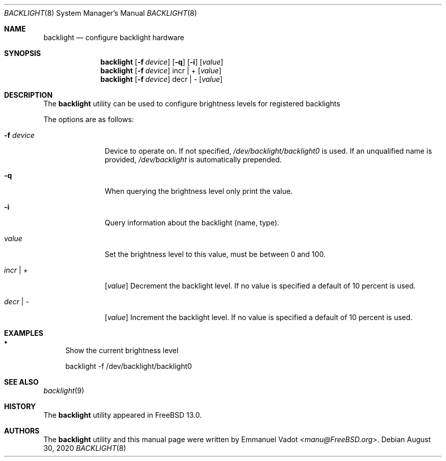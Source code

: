 .\" Copyright (c) 2020 Emmanuel Vadot <manu@freebsd.org>
.\"
.\" Redistribution and use in source and binary forms, with or without
.\" modification, are permitted provided that the following conditions
.\" are met:
.\" 1. Redistributions of source code must retain the above copyright
.\"    notice, this list of conditions and the following disclaimer.
.\" 2. Redistributions in binary form must reproduce the above copyright
.\"    notice, this list of conditions and the following disclaimer in the
.\"    documentation and/or other materials provided with the distribution.
.\"
.\" THIS SOFTWARE IS PROVIDED BY THE DEVELOPERS ``AS IS'' AND ANY EXPRESS OR
.\" IMPLIED WARRANTIES, INCLUDING, BUT NOT LIMITED TO, THE IMPLIED WARRANTIES
.\" OF MERCHANTABILITY AND FITNESS FOR A PARTICULAR PURPOSE ARE DISCLAIMED.
.\" IN NO EVENT SHALL THE DEVELOPERS BE LIABLE FOR ANY DIRECT, INDIRECT,
.\" INCIDENTAL, SPECIAL, EXEMPLARY, OR CONSEQUENTIAL DAMAGES (INCLUDING, BUT
.\" NOT LIMITED TO, PROCUREMENT OF SUBSTITUTE GOODS OR SERVICES; LOSS OF USE,
.\" DATA, OR PROFITS; OR BUSINESS INTERRUPTION) HOWEVER CAUSED AND ON ANY
.\" THEORY OF LIABILITY, WHETHER IN CONTRACT, STRICT LIABILITY, OR TORT
.\" (INCLUDING NEGLIGENCE OR OTHERWISE) ARISING IN ANY WAY OUT OF THE USE OF
.\" THIS SOFTWARE, EVEN IF ADVISED OF THE POSSIBILITY OF SUCH DAMAGE.
.\"
.\" $FreeBSD$
.\"
.Dd August 30, 2020
.Dt BACKLIGHT 8
.Os
.Sh NAME
.Nm backlight
.Nd configure backlight hardware
.Sh SYNOPSIS
.Nm
.Op Fl f Ar device
.Op Fl q
.Op Fl i
.Op Ar value
.Nm
.Op Fl f Ar device
incr | +
.Op Ar value
.Nm
.Op Fl f Ar device
decr | -
.Op Ar value
.Sh DESCRIPTION
The
.Nm
utility can be used to configure brightness levels for registered backlights
.Pp
The options are as follows:
.Bl -tag -width "-f device"
.It Fl f Ar device
Device to operate on.
If not specified,
.Pa /dev/backlight/backlight0
is used.
If an unqualified name is provided,
.Pa /dev/backlight
is automatically prepended.
.It Fl q
When querying the brightness level only print the value.
.It Fl i
Query information about the backlight (name, type).
.It Ar value
Set the brightness level to this value, must be between 0 and 100.
.It Ar incr | +
.Op Ar value
Decrement the backlight level.
If no value is specified a default of 10 percent is used.
.It Ar decr | -
.Op Ar value
Increment the backlight level.
If no value is specified a default of 10 percent is used.
.El
.Sh EXAMPLES
.Bl -bullet
.It
Show the current brightness level
.Bd -literal
backlight -f /dev/backlight/backlight0
.Ed
.El
.Sh SEE ALSO
.Xr backlight 9
.Sh HISTORY
The
.Nm
utility appeared in
.Fx 13.0 .
.Sh AUTHORS
.An -nosplit
The
.Nm
utility and this manual page were written by
.An Emmanuel Vadot Aq Mt manu@FreeBSD.org .
